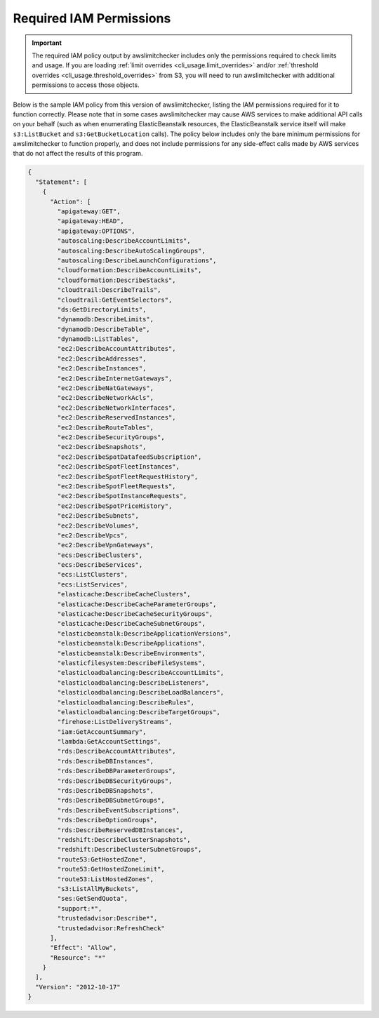 
.. -- WARNING -- WARNING -- WARNING
   This document is automatically generated by
   awslimitchecker/docs/build_generated_docs.py.
   Please edit that script, or the template it points to.

.. _iam_policy:

Required IAM Permissions
========================

.. important::
   The required IAM policy output by awslimitchecker includes only the permissions required to check limits and usage. If you are loading :ref:`limit overrides <cli_usage.limit_overrides>` and/or :ref:`threshold overrides <cli_usage.threshold_overrides>` from S3, you will need to run awslimitchecker with additional permissions to access those objects.

Below is the sample IAM policy from this version of awslimitchecker, listing the IAM
permissions required for it to function correctly. Please note that in some cases
awslimitchecker may cause AWS services to make additional API calls on your behalf
(such as when enumerating ElasticBeanstalk resources, the ElasticBeanstalk service
itself will make ``s3:ListBucket`` and ``s3:GetBucketLocation`` calls). The policy
below includes only the bare minimum permissions for awslimitchecker to function
properly, and does not include permissions for any side-effect calls made by AWS
services that do not affect the results of this program.

.. code-block:: json

    {
      "Statement": [
        {
          "Action": [
            "apigateway:GET", 
            "apigateway:HEAD", 
            "apigateway:OPTIONS", 
            "autoscaling:DescribeAccountLimits", 
            "autoscaling:DescribeAutoScalingGroups", 
            "autoscaling:DescribeLaunchConfigurations", 
            "cloudformation:DescribeAccountLimits", 
            "cloudformation:DescribeStacks", 
            "cloudtrail:DescribeTrails", 
            "cloudtrail:GetEventSelectors", 
            "ds:GetDirectoryLimits", 
            "dynamodb:DescribeLimits", 
            "dynamodb:DescribeTable", 
            "dynamodb:ListTables", 
            "ec2:DescribeAccountAttributes", 
            "ec2:DescribeAddresses", 
            "ec2:DescribeInstances", 
            "ec2:DescribeInternetGateways", 
            "ec2:DescribeNatGateways", 
            "ec2:DescribeNetworkAcls", 
            "ec2:DescribeNetworkInterfaces", 
            "ec2:DescribeReservedInstances", 
            "ec2:DescribeRouteTables", 
            "ec2:DescribeSecurityGroups", 
            "ec2:DescribeSnapshots", 
            "ec2:DescribeSpotDatafeedSubscription", 
            "ec2:DescribeSpotFleetInstances", 
            "ec2:DescribeSpotFleetRequestHistory", 
            "ec2:DescribeSpotFleetRequests", 
            "ec2:DescribeSpotInstanceRequests", 
            "ec2:DescribeSpotPriceHistory", 
            "ec2:DescribeSubnets", 
            "ec2:DescribeVolumes", 
            "ec2:DescribeVpcs", 
            "ec2:DescribeVpnGateways", 
            "ecs:DescribeClusters", 
            "ecs:DescribeServices", 
            "ecs:ListClusters", 
            "ecs:ListServices", 
            "elasticache:DescribeCacheClusters", 
            "elasticache:DescribeCacheParameterGroups", 
            "elasticache:DescribeCacheSecurityGroups", 
            "elasticache:DescribeCacheSubnetGroups", 
            "elasticbeanstalk:DescribeApplicationVersions", 
            "elasticbeanstalk:DescribeApplications", 
            "elasticbeanstalk:DescribeEnvironments", 
            "elasticfilesystem:DescribeFileSystems", 
            "elasticloadbalancing:DescribeAccountLimits", 
            "elasticloadbalancing:DescribeListeners", 
            "elasticloadbalancing:DescribeLoadBalancers", 
            "elasticloadbalancing:DescribeRules", 
            "elasticloadbalancing:DescribeTargetGroups", 
            "firehose:ListDeliveryStreams", 
            "iam:GetAccountSummary", 
            "lambda:GetAccountSettings", 
            "rds:DescribeAccountAttributes", 
            "rds:DescribeDBInstances", 
            "rds:DescribeDBParameterGroups", 
            "rds:DescribeDBSecurityGroups", 
            "rds:DescribeDBSnapshots", 
            "rds:DescribeDBSubnetGroups", 
            "rds:DescribeEventSubscriptions", 
            "rds:DescribeOptionGroups", 
            "rds:DescribeReservedDBInstances", 
            "redshift:DescribeClusterSnapshots", 
            "redshift:DescribeClusterSubnetGroups", 
            "route53:GetHostedZone", 
            "route53:GetHostedZoneLimit", 
            "route53:ListHostedZones", 
            "s3:ListAllMyBuckets", 
            "ses:GetSendQuota", 
            "support:*", 
            "trustedadvisor:Describe*", 
            "trustedadvisor:RefreshCheck"
          ], 
          "Effect": "Allow", 
          "Resource": "*"
        }
      ], 
      "Version": "2012-10-17"
    }

